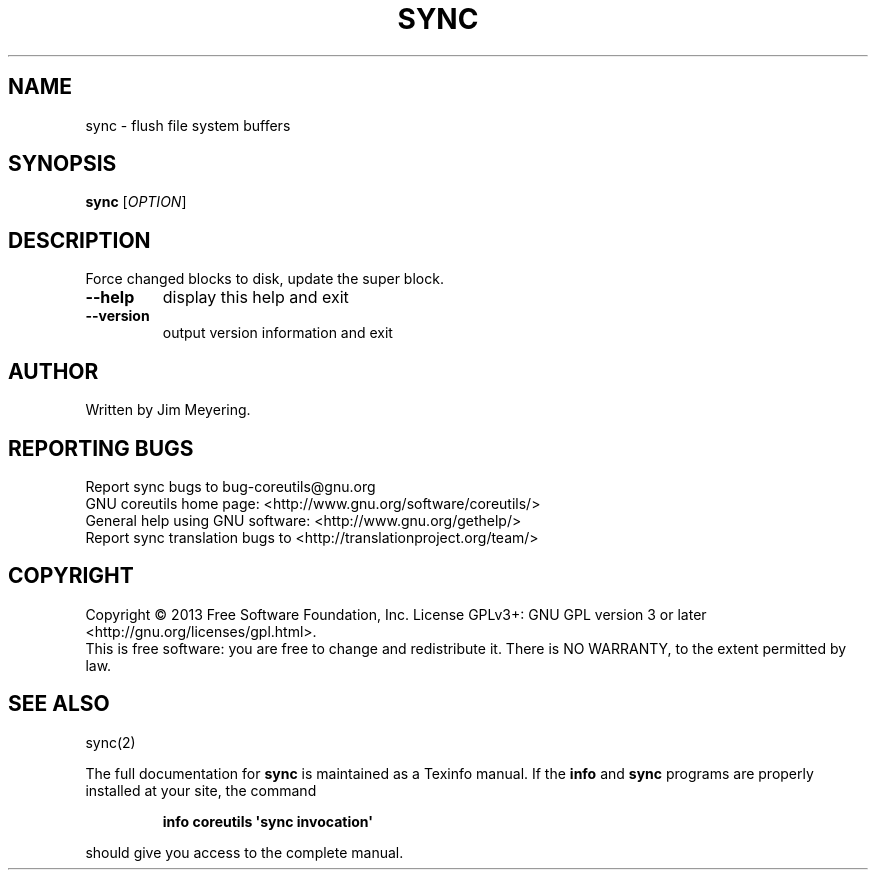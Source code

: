 .\" DO NOT MODIFY THIS FILE!  It was generated by help2man 1.35.
.TH SYNC "1" "April 2014" "GNU coreutils 8.21" "User Commands"
.SH NAME
sync \- flush file system buffers
.SH SYNOPSIS
.B sync
[\fIOPTION\fR]
.SH DESCRIPTION
.\" Add any additional description here
.PP
Force changed blocks to disk, update the super block.
.TP
\fB\-\-help\fR
display this help and exit
.TP
\fB\-\-version\fR
output version information and exit
.SH AUTHOR
Written by Jim Meyering.
.SH "REPORTING BUGS"
Report sync bugs to bug\-coreutils@gnu.org
.br
GNU coreutils home page: <http://www.gnu.org/software/coreutils/>
.br
General help using GNU software: <http://www.gnu.org/gethelp/>
.br
Report sync translation bugs to <http://translationproject.org/team/>
.SH COPYRIGHT
Copyright \(co 2013 Free Software Foundation, Inc.
License GPLv3+: GNU GPL version 3 or later <http://gnu.org/licenses/gpl.html>.
.br
This is free software: you are free to change and redistribute it.
There is NO WARRANTY, to the extent permitted by law.
.SH "SEE ALSO"
sync(2)
.PP
The full documentation for
.B sync
is maintained as a Texinfo manual.  If the
.B info
and
.B sync
programs are properly installed at your site, the command
.IP
.B info coreutils \(aqsync invocation\(aq
.PP
should give you access to the complete manual.
